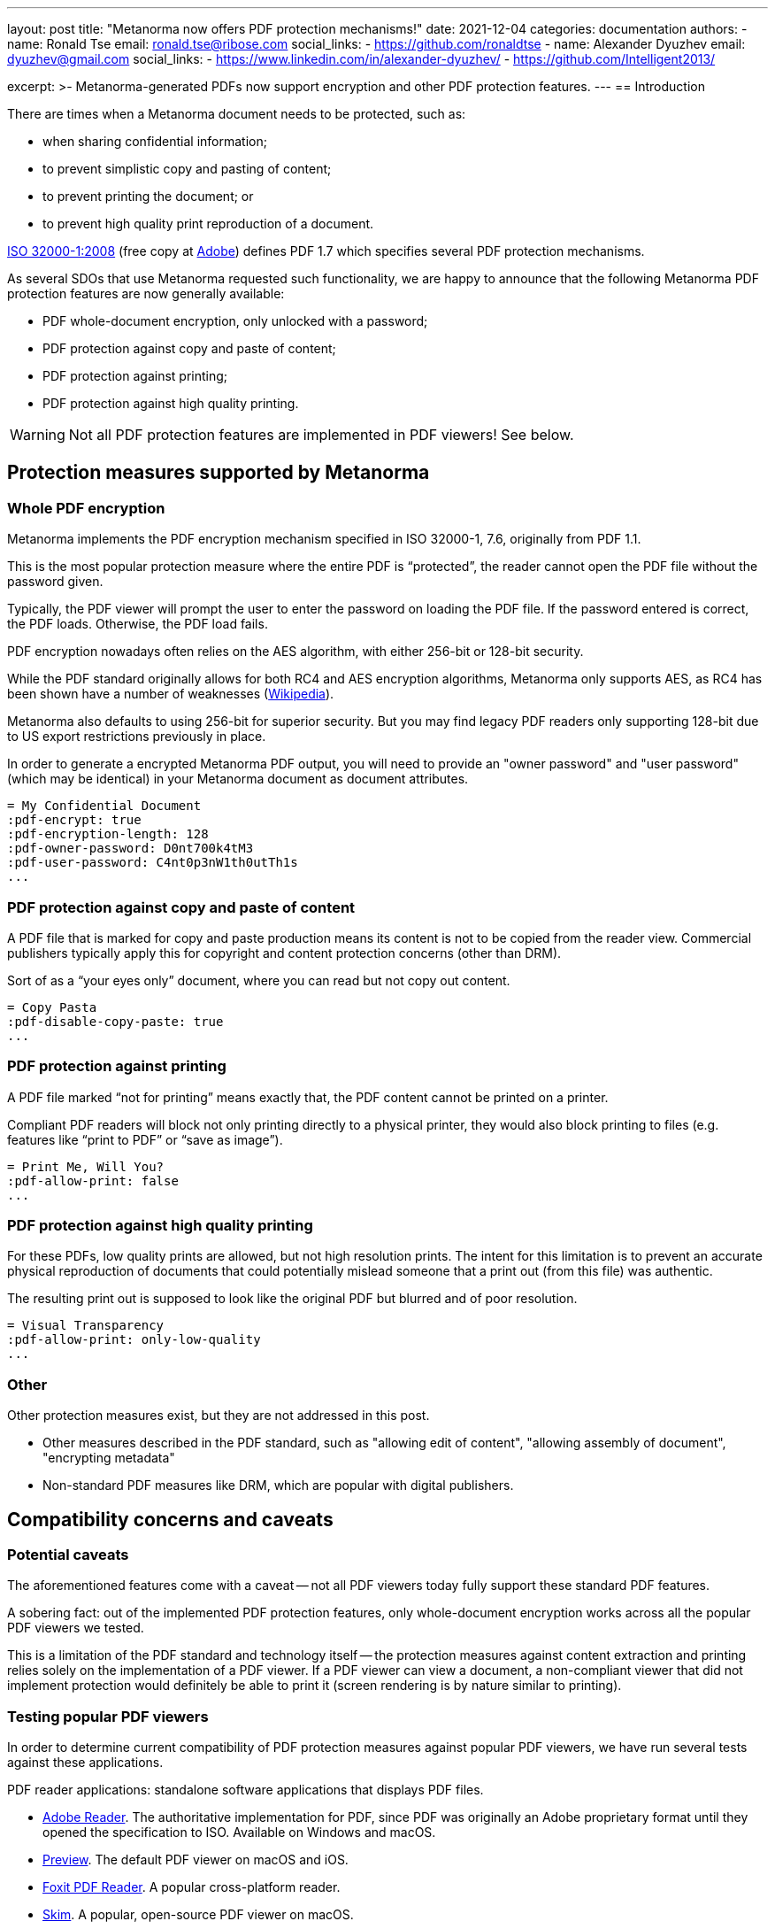 ---
layout: post
title: "Metanorma now offers PDF protection mechanisms!"
date: 2021-12-04
categories: documentation
authors:
  -
    name: Ronald Tse
    email: ronald.tse@ribose.com
    social_links:
      - https://github.com/ronaldtse
  -
    name: Alexander Dyuzhev
    email: dyuzhev@gmail.com
    social_links:
      - https://www.linkedin.com/in/alexander-dyuzhev/
      - https://github.com/Intelligent2013/

excerpt: >-
  Metanorma-generated PDFs now support encryption and other PDF protection
  features.
---
== Introduction

There are times when a Metanorma document needs to be protected, such as:

* when sharing confidential information;
* to prevent simplistic copy and pasting of content;
* to prevent printing the document; or
* to prevent high quality print reproduction of a document.

https://www.iso.org/standard/51502.html[ISO 32000-1:2008]
(free copy at https://www.adobe.com/content/dam/acom/en/devnet/pdf/pdfs/PDF32000_2008.pdf[Adobe])
defines PDF 1.7 which specifies several PDF protection mechanisms.

As several SDOs that use Metanorma requested such functionality, we are happy to
announce that the following Metanorma PDF protection features are now generally
available:

* PDF whole-document encryption, only unlocked with a password;
* PDF protection against copy and paste of content;
* PDF protection against printing;
* PDF protection against high quality printing.

WARNING: Not all PDF protection features are implemented in PDF viewers! See below.


== Protection measures supported by Metanorma

=== Whole PDF encryption

Metanorma implements the PDF encryption mechanism specified in ISO 32000-1, 7.6,
originally from PDF 1.1.

This is the most popular protection measure where the entire PDF is
"`protected`", the reader cannot open the PDF file without the password given.

Typically, the PDF viewer will prompt the user to enter the password on loading
the PDF file. If the password entered is correct, the PDF loads. Otherwise,
the PDF load fails.

PDF encryption nowadays often relies on the AES algorithm, with either 256-bit
or 128-bit security.

While the PDF standard originally allows for both RC4 and AES encryption
algorithms, Metanorma only supports AES, as RC4 has been shown have a number of
weaknesses (https://en.wikipedia.org/wiki/RC4[Wikipedia]).

Metanorma also defaults to using 256-bit for superior security. But you may find
legacy PDF readers only supporting 128-bit due to US export restrictions
previously in place.

In order to generate a encrypted Metanorma PDF output, you will need to provide
an "owner password" and "user password" (which may be identical) in your
Metanorma document as document attributes.

[example]
====
[source,adoc]
----
= My Confidential Document
:pdf-encrypt: true
:pdf-encryption-length: 128
:pdf-owner-password: D0nt700k4tM3
:pdf-user-password: C4nt0p3nW1th0utTh1s
...
----
====


=== PDF protection against copy and paste of content

A PDF file that is marked for copy and paste production means its content is not
to be copied from the reader view. Commercial publishers typically apply this
for copyright and content protection concerns (other than DRM).

Sort of as a "`your eyes only`" document, where you can read but not copy out
content.

[example]
====
[source,adoc]
----
= Copy Pasta
:pdf-disable-copy-paste: true
...
----
====



=== PDF protection against printing

A PDF file marked "`not for printing`" means exactly that, the PDF content
cannot be printed on a printer.

Compliant PDF readers will block not only printing directly to a physical
printer, they would also block printing to files (e.g. features like "`print to
PDF`" or "`save as image`").


[example]
====
[source,adoc]
----
= Print Me, Will You?
:pdf-allow-print: false
...
----
====



=== PDF protection against high quality printing

For these PDFs, low quality prints are allowed, but not high resolution prints.
The intent for this limitation is to prevent an accurate physical reproduction
of documents that could potentially mislead someone that a print out (from this
file) was authentic.

The resulting print out is supposed to look like the original PDF but blurred
and of poor resolution.

[example]
====
[source,adoc]
----
= Visual Transparency
:pdf-allow-print: only-low-quality
...
----
====



=== Other

Other protection measures exist, but they are not addressed in this post.

* Other measures described in the PDF standard, such as
  "allowing edit of content", "allowing assembly of document",
  "encrypting metadata"

* Non-standard PDF measures like DRM, which are popular with digital publishers.


== Compatibility concerns and caveats

=== Potential caveats

The aforementioned features come with a caveat -- not all PDF viewers today
fully support these standard PDF features.

A sobering fact: out of the implemented PDF protection features, only
whole-document encryption works across all the popular PDF viewers we tested.

This is a limitation of the PDF standard and technology itself -- the protection
measures against content extraction and printing relies solely on the
implementation of a PDF viewer. If a PDF viewer can view a document, a
non-compliant viewer that did not implement protection would definitely be able
to print it (screen rendering is by nature similar to printing).

=== Testing popular PDF viewers

In order to determine current compatibility of PDF protection measures against
popular PDF viewers, we have run several tests against these applications.

PDF reader applications: standalone software applications that displays PDF files.

* https://get.adobe.com/reader/[Adobe Reader]. The authoritative implementation for PDF, since PDF was
  originally an Adobe proprietary format until they opened the specification to
  ISO. Available on Windows and macOS.
* https://support.apple.com/en-gb/guide/preview/welcome/mac[Preview]. The default PDF viewer on macOS and iOS.
* https://www.foxit.com/pdf-reader/[Foxit PDF Reader]. A popular cross-platform reader.
* https://skim-app.sourceforge.io[Skim]. A popular, open-source PDF viewer on macOS.

PDF reading browsers: web browser implementations that support reading of PDF
files. Sounds strange but many modern browsers today support reading PDFs,
especially since the advent of JavaScript PDF rendering engines.

* https://www.mozilla.org/firefox/[Mozilla Firefox]. The popular open-source,
cross-platform browser known for its stability.
https://www.thunderbird.net/[Mozilla Thunderbird] also uses the Firefox PDF
component, so PDF behavior in Thunderbird should also offer the same results.

* https://www.apple.com/safari/[Safari]. The macOS default web browser, which relies on Preview for PDF viewing.

Import readers: these are applications that can "import" PDFs but are not native PDF readers.

* https://www.office.com/[Microsoft Word]. The Microsoft word processor.


=== Test results

Here are the results.

.Compatibility of PDF protection measures across popular PDF readers
|===
| PDF viewer application | Note | Compatible?

3+| *Option*: Whole PDF encryption with user-password (setting a user password)
| Adobe Reader      | Prompts for password | ✅
| Foxit PDF Reader  | Prompts for password | ✅
| Preview (macOS)   | Prompts for password | ✅
| Skim (macOS)      | Prompts for password | ✅
| Firefox (browser) | Prompts for password | ✅
| Safari (browser)  | Prompts for password | ✅
| Microsoft Word    | Prompts for password | ✅

3+| *Option*: Disable copying of content
| Adobe Reader      | Text cannot be copied; does not prompt password from user to unblock 'nocopy' feature | ✅
| Foxit PDF Reader  | Text cannot be copied; does not prompt password from user to unblock 'nocopy' feature | ✅
| Preview (macOS)   | Text cannot be copied | ✅
| Skim (macOS)      | Text can be copied | ❌
| Firefox (browser) | Text can be copied | ❌
| Safari (browser)  | Text cannot be copied | ✅
| Microsoft Word    | Unable to open PDF (_"We're sorry, the author of this document has set permissions that don't allow the content to be re-used in other application"_) | ✅

3+| *Option*: Disallow printing
| Adobe Reader      | 'Print' inactive, cannot be printed, does not prompt password from user | ✅
| Foxit PDF Reader  | 'Print' inactive, cannot be printed, does not prompt password from user | ✅
| Preview (macOS)   | Prints properly | ❌
| Skim (macOS)      | Prints properly | ❌
| Firefox (browser) | 'Print' is active and can be printed, moreover user can choose 'Save to PDF' and resulted PDF will be re-saved without any security features (Firefox uses an internal PDF printer) | ❌
| Safari (browser)  | Prints properly | ❌
| Microsoft Word    | Opens PDF file and converts into Microsoft Word DOCX | N/A

3+| *Option*: Disallow high-quality printing
| Adobe Reader      | Prints properly, resulting print out with reduced resolution | ✅
| Foxit PDF Reader  | Prints properly, in high quality | ❌
| Preview (macOS)   | Prints properly, in high quality | ❌
| Skim (macOS)      | Prints properly, in high quality | ❌
| Firefox (browser) | Prints properly, in high quality | ❌
| Safari (browser)  | Prints properly, in high quality | ❌
| Microsoft Word    | Opens PDF file and converts into Microsoft Word DOCX | N/A

|===


This means:

* The only protection measure that works across the board is
  "`whole PDF encryption`".
* Adobe Reader implements all PDF protection mechanisms properly, but not the
  other popular viewers.
* This means that other than "`whole PDF encryption`", all other PDF protection
  mechanisms can be circumvented easily by switching to another PDF viewer.


// === PDF encryption
// encryption-length: 128
// owner-password: mypass
// user-password: userpass
// allow-print: false
// allow-copy-content: true
// allow-edit-content: false
// allow-edit-annotations: true
// allow-fill-in-forms: false
// allow-access-content: true
// allow-assemble-document: false
// allow-print-hq: true
// encrypt-metadata: true

== Summary

Metanorma now provides various protection mechanisms for PDF outputs.

However, TL;DR:

* The only protection measure that works across the board is
  "`whole PDF encryption`".

* Except for "`whole PDF encryption`", all other PDF protection
  mechanisms can be circumvented easily by switching to another PDF viewer.

When applying these PDF protection measures, please also be aware of their
impact towards PDF accessibility.

Until next time!


== References

* https://www.iso.org/standard/51502.html[ISO 32000:2008], the PDF 1.7 standard

